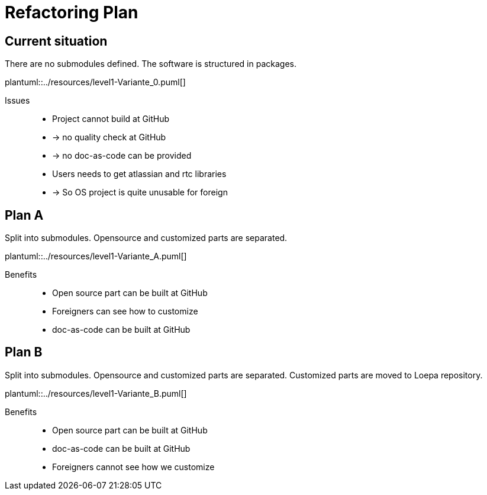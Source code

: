 = Refactoring Plan

== Current situation

There are no submodules defined.
The software is structured in packages.

plantuml::../resources/level1-Variante_0.puml[]

Issues::
* Project cannot build at GitHub
* -> no quality check at GitHub
* -> no doc-as-code can be provided
* Users needs to get atlassian and rtc libraries
* -> So OS project is quite unusable for foreign

<<<

== Plan A

Split into submodules.
Opensource and customized parts are separated.

plantuml::../resources/level1-Variante_A.puml[]

Benefits::
* Open source part can be built at GitHub
* Foreigners can see how to customize
* doc-as-code can be built at GitHub

<<<

== Plan B

Split into submodules.
Opensource and customized parts are separated.
Customized parts are moved to Loepa repository.


plantuml::../resources/level1-Variante_B.puml[]

Benefits::
* Open source part can be built at GitHub
* doc-as-code can be built at GitHub
* Foreigners cannot see how we customize

